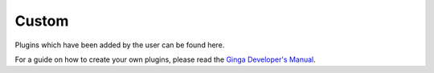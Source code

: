 ++++++
Custom
++++++

Plugins which have been added by the user can be found here.

For a guide on how to create your own plugins, please read the 
`Ginga Developer's Manual`_.

.. _`Ginga Developer's Manual`: https://ginga.readthedocs.io/en/stable/dev_manual/index.html

